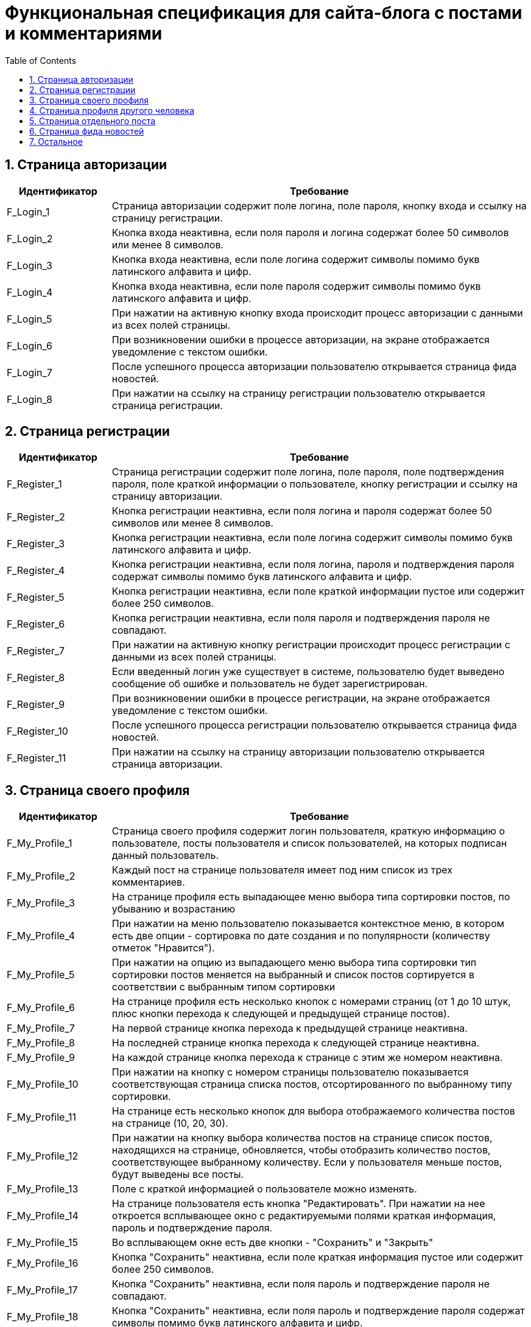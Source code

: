 = Функциональная спецификация для сайта-блога с постами и комментариями
:sectnums:
:sectnumlevels: 3
:toc: right
:toclevels: 5

== Страница авторизации

[cols="1,4"]

|===
|Идентификатор|Требование

|F_Login_1
|Страница авторизации содержит поле логина, поле пароля, кнопку входа и ссылку на страницу регистрации.

|F_Login_2
|Кнопка входа неактивна, если поля пароля и логина содержат более 50 символов или менее 8 символов.

|F_Login_3
|Кнопка входа неактивна, если поле логина содержит символы помимо букв латинского алфавита и цифр.

|F_Login_4
|Кнопка входа неактивна, если поле пароля содержит символы помимо букв латинского алфавита и цифр.

|F_Login_5
|При нажатии на активную кнопку входа происходит процесс авторизации с данными из всех полей страницы.

|F_Login_6
|При возникновении ошибки в процессе авторизации, на экране отображается уведомление с текстом ошибки.

|F_Login_7
|После успешного процесса авторизации пользователю открывается страница фида новостей.

|F_Login_8
|При нажатии на ссылку на страницу регистрации пользователю открывается страница регистрации.

|===

== Страница регистрации

[cols="1,4"]
|===
|Идентификатор|Требование

|F_Register_1
|Страница регистрации содержит поле логина, поле пароля, поле подтверждения пароля, поле краткой информации о пользователе, кнопку регистрации и ссылку на страницу авторизации.

|F_Register_2
|Кнопка регистрации неактивна, если поля логина и пароля содержат более 50 символов или менее 8 символов.

|F_Register_3
|Кнопка регистрации неактивна, если поле логина содержит символы помимо букв латинского алфавита и цифр.

|F_Register_4
|Кнопка регистрации неактивна, если поля логина, пароля и подтверждения пароля содержат символы помимо букв латинского алфавита и цифр.

|F_Register_5
|Кнопка регистрации неактивна, если поле краткой информации пустое или содержит более 250 символов.

|F_Register_6 
|Кнопка регистрации неактивна, если поля пароля и подтверждения пароля не совпадают.

|F_Register_7
|При нажатии на активную кнопку регистрации происходит процесс регистрации с данными из всех полей страницы.

|F_Register_8
|Если введенный логин уже существует в системе, пользователю будет выведено сообщение об ошибке и пользователь не будет зарегистрирован.

|F_Register_9
|При возникновении ошибки в процессе регистрации, на экране отображается уведомление с текстом ошибки.

|F_Register_10
|После успешного процесса регистрации пользователю открывается страница фида новостей.

|F_Register_11
|При нажатии на ссылку на страницу авторизации пользователю открывается страница авторизации.

|===

== Страница своего профиля

[cols="1,4"]
|===
|Идентификатор|Требование

|F_My_Profile_1
|Страница своего профиля содержит логин пользователя, краткую информацию о пользователе, посты пользователя и список пользователей, на которых подписан данный пользователь.

|F_My_Profile_2
|Каждый пост на странице пользователя имеет под ним список из трех комментариев.

|F_My_Profile_3
|На странице профиля есть выпадающее меню выбора типа сортировки постов, по убыванию и возрастанию

|F_My_Profile_4
|При нажатии на меню пользователю показывается контекстное меню, в котором есть две опции - сортировка по дате создания и по популярности (количеству отметок "Нравится").

|F_My_Profile_5
|При нажатии на опцию из выпадающего меню выбора типа сортировки тип сортировки постов меняется на выбранный и список постов сортируется в соответствии с выбранным типом сортировки

|F_My_Profile_6
|На странице профиля есть несколько кнопок с номерами страниц (от 1 до 10 штук, плюс кнопки перехода к следующей и предыдущей странице постов).

|F_My_Profile_7
|На первой странице кнопка перехода к предыдущей странице неактивна.

|F_My_Profile_8
|На последней странице кнопка перехода к следующей странице неактивна.

|F_My_Profile_9
|На каждой странице кнопка перехода к странице с этим же номером неактивна.

|F_My_Profile_10
|При нажатии на кнопку с номером страницы пользователю показывается соответствующая страница списка постов, отсортированного по выбранному типу сортировки.

|F_My_Profile_11
|На странице есть несколько кнопок для выбора отображаемого количества постов на странице (10, 20, 30).

|F_My_Profile_12
|При нажатии на кнопку выбора количества постов на странице список постов, находящихся на странице, обновляется, чтобы отобразить количество постов, соответствующее выбранному количеству. Если у пользователя меньше постов, будут выведены все посты.

|F_My_Profile_13
|Поле с краткой информацией о пользователе можно изменять.

|F_My_Profile_14
|На странице пользователя есть кнопка "Редактировать". При нажатии на нее откроется всплывающее окно с редактируемыми полями краткая информация, пароль и подтверждение пароля.

|F_My_Profile_15
|Во всплывающем окне есть две кнопки - "Сохранить" и "Закрыть"

|F_My_Profile_16
|Кнопка "Сохранить" неактивна, если поле краткая информация пустое или содержит более 250 символов.

|F_My_Profile_17
|Кнопка "Сохранить" неактивна, если поля пароль и подтверждение пароля не совпадают.

|F_My_Profile_18
|Кнопка "Сохранить" неактивна, если поля пароль и подтверждение пароля содержат символы помимо букв латинского алфавита и цифр.

|F_My_Profile_19
|При нажатии на кнопку "Сохранить" обновленная краткая информация и пароль сохраняются, а окно закрывается.

|F_My_Profile_20
|При нажатии на кнопку "Закрыть" обновления не сохраняются, и окно закрывается.

|F_My_Profile_21
|У каждого поста есть отметка "Нравится".

|F_My_Profile_22
|У каждого поста есть число отметок "Нравится" на момент загрузки страницы.

|F_My_Profile_23
|При нажатии на отметку нравится, счетчик отметок "Нравится" увеличивается на единицу.

|F_My_Profile_24
|При нажатии на отметку нравится повторно, счетчик отметок "Нравится" уменьшается на единицу.

|F_My_Profile_25
|При нажатии на текст поста пользователя переносит на страницу поста.

|F_My_Profile_26
|При нажатии на пользователя из списка пользователей, на которых подписан данный пользователь, пользователя переносит на страницу профиля соответствующего пользователя.

|F_My_Profile_27
|Если у пользователя нет постов, вместо кнопок навигации по страницам постов и кнопок выбора типа сортировки показывается сообщение о том, что у пользователя нет постов.

|===

== Страница профиля другого человека

[cols="1,4"]
|===
|Идентификатор|Требование

|F_Other_Profile_1
|Страница профиля другого человека содержит логин пользователя, краткую информацию о пользователе, кнопку "Подписаться" и посты пользователя.

|F_Other_Profile_2
|При нажатии на кнопку "Подписаться" текст на кнопке изменится на "Вы подписаны" и произойдет подписка на посты человека.

|F_Other_Profile_3
|При повторном нажатии на кнопку, текст изменится обратно на "Подписаться" и подписка будет отменена.

|F_Other_Profile_4
|Каждый пост на странице другого пользователя имеет под ним список из трех комментариев.

|F_Other_Profile_5
|На странице профиля есть выпадающее меню выбора типа сортировки постов, по убыванию и возрастанию.

|F_Other_Profile_6
|При нажатии на меню пользователю показывается контекстное меню, в котором есть две опции - сортировка по дате создания и по популярности (количеству отметок "Нравится").

|F_Other_Profile_7
|При нажатии на опцию из выпадающего меню выбора типа сортировки тип сортировки постов меняется на выбранный и список постов сортируется в соответствии с выбранным типом сортировки.

|F_Other_Profile_8
|На странице профиля есть несколько кнопок с номерами страниц (от 1 до 10 штук, плюс кнопки перехода к следующей и предыдущей странице постов).

|F_Other_Profile_9
|На первой странице кнопка перехода к предыдущей странице неактивна.

|F_Other_Profile_10
|На последней странице кнопка перехода к следующей странице неактивна.

|F_Other_Profile_11
|На каждой странице кнопка перехода к странице с этим же номером неактивна.

|F_Other_Profile_12
|При нажатии на кнопку с номером страницы пользователю показывается соответствующая страница списка постов, отсортированного по выбранному типу сортировки.

|F_Other_Profile_13
|На странице есть несколько кнопок для выбора отображаемого количества постов на странице (10, 20, 30).

|F_Other_Profile_14
|При нажатии на кнопку выбора количества постов на странице список постов, находящихся на странице, обновляется, чтобы отобразить количество постов, соответствующее выбранному количеству. Если у пользователя меньше постов, будут выведены все посты.

|F_Other_Profile_15
|У каждого поста есть отметка "Нравится".

|F_Other_Profile_16
|У каждого поста есть число отметок "Нравится" на момент загрузки страницы.

|F_Other_Profile_17
|При нажатии на отметку нравится, счетчик отметок "Нравится" увеличивается на единицу.

|F_Other_Profile_18
|При нажатии на отметку нравится повторно, счетчик отметок "Нравится" уменьшается на единицу.

|F_Other_Profile_19
|При нажатии на текст поста пользователя переносит на страницу поста.

|F_Other_Profile_20
|Если у пользователя нет постов, вместо кнопок навигации по страницам постов и кнопок выбора типа сортировки показывается сообщение о том, что у пользователя нет постов.

|===

== Страница отдельного поста

[cols="1,4"]
|===
|Идентификатор|Требование

|F_Post_1
|Страница поста содержит заголовок поста, его основную части (тело), автора, дату создания, количество отметок нравится, список комментариев, текстовое поле для ввода текста комментария и кнопку "Прокомментировать".

|F_Post_2
|Для автора этого поста страница поста также содержит кнопку с меню.

|F_Post_3
|При нажатии на кнопку с дополнительными функциями откроется выпадающий список с двумя кнопками - "Удалить" и "Редактировать"

|F_Post_4
|При нажатии на кнопку "Удалить" пост удалится, и пользователя перенесет на страницу фида новостей.

|F_Post_5
|При нажатии на кнопку "Редактировать" откроется всплывающее окно, содержащее два поля - поле заголовка и поле тела поста, а также две кнопки - "Сохранить" и "Закрыть". Поля будут заполнены соответствующими редактируемыми данными.

|F_Post_6
|Кнопка "Сохранить" будет неактивна, если эти поля не будут содержать хотя бы одного символа.

|F_Post_7
|Кнопка "Сохранить" будет неактивна, если поле заголовка содержит более 120 символов.

|F_Post_8
|Кнопка "Сохранить" будет неактивна, если поле тела поста содержит более 600 символов.

|F_Post_9
|При нажатии на кнопку "Сохранить" всплывающее окно будет закрыто, а информация будет обновлена на те данные, которые были указаны в полях на момент нажатия кнопки закрыть.

|F_Post_10
|При нажатии на кнопку "Закрыть" всплывающее окно будет закрыто, и обновленная информация о посте не будет сохранена.

|F_Post_11
|При нажатии на кнопку "Нравится" количество отметок "Нравится" будет увеличено на единицу.

|F_Post_12
|При повторном нажатии на кнопку "Нравится" количество отметок "Нравится" будет уменьшено на единицу.

|F_Post_13
|На странице поста есть несколько кнопок с номерами страниц комментариев (от 1 до 10 штук, плюс кнопки перехода с следующей и предыдущей странице).

|F_Post_14
|При нажатии на кнопку с номером страницы пользователю показывается соответствующая страница списка комментариев.

|F_Post_15
|На странице есть несколько кнопок для выбора отображаемого количества комментариев на странице (10, 20, 30).

|F_Post_16
|При нажатии на кнопку выбора количества комментариев на странице список комментариев, находящихся на странице, обновляется, чтобы отобразить количество комментариев, соответствующее выбранному количеству. Если у поста меньше комментариев, будут выведены все комментарии.

|F_Post_17
|Кнопка "Прокомментировать" неактивна, если поле ввода текста комментария пустое.

|F_Post_18
|Кнопка "Прокомментировать" неактивна, если поле ввода текста комментария содержит более 600 символов.

|F_Post_19
|Для создания тега необходимо написать специальный символ @. Тегом считается конструкция от @ до любого символа, не являющегося латиницей или цифрой, либо до конца текста.

|F_Post_20
|При нажатии на кнопку "Прокомментировать" поле ввода текста комментария очищается, а на странице отображается только что созданный комментарий.

|===

== Страница фида новостей

[cols="1,4"]
|===
|Идентификатор|Требование

|F_News_Feed_1
|На странице фида новостей есть список постов пользователей, на которых вы подписаны, и кнопка "Опубликовать пост".

|F_News_Feed_2
|Если у пользователя нет других пользователей, на которых он подписан, вместо списка постов будет показан текст "Вы не подписаны ни на одного пользователя. Подпишитесь, чтобы видеть его посты на этой странице"

|F_News_Feed_2
|Список постов отсортирован в порядке времени публикации (сначала идут посты с более поздним временем публикации)

|F_News_Feed_3
|Под каждым постом есть список из трех комментариев.

|F_News_Feed_4
|Рядом с каждым постом есть кнопка "Нравится".

|F_News_Feed_5
|При нажатии на кнопку "Нравится" счетчик отметок "Нравится" увеличивается на единицу.

|F_News_Feed_6
|При нажатии на кнопку "Нравится" повторно счетчик отметок "Нравится" уменьшается на единицу.

|F_News_Feed_7
|При нажатии на кнопку "Опубликовать пост" откроется всплывающее окно, содержащее поля заголовка поста и тела поста, а также две кнопки - "Опубликовать" и "Закрыть"

|F_News_Feed_8
|Кнопка "Опубликовать" неактивна, если поля заголовка или тела поста пустые.

|F_News_Feed_9
|Кнопка "Опубликовать" неактивна, если поле заголовка пустое или содержит более 120 символов.

|F_News_Feed_10
|Кнопка "Опубликовать" неактивна, если поле тела поста пустое или содержит более 600 символов.

|F_News_Feed_11
|Для создания тега необходимо написать специальный символ @. Тегом считается конструкция от @ до любого символа, не являющегося латиницей или цифрой, либо до конца текста.

|F_News_Feed_12
|При нажатии на кнопку "Закрыть" окно закрывается, и введенная информация не сохраняется.

|F_News_Feed_13
|При нажатии на кнопку "Опубликовать" окно закрывается, и пост с введенными полями заголовка и тела поста публикуется.

|F_News_Feed_14
|Если пользователь, пост которого отображается в ленте новостей, удалил этот пост, то эффект удаления будет виден только после перезагрузки страницы.

|===

== Остальное

[cols="1,4"]
|===
|Идентификатор|Требование

|F_Link_To_Me_1
|Для авторизованного пользователя на всех страницах есть ссылка перехода в свой профиль.

|F_Link_To_Me_2
|При нажатии на ссылку перехода в свой профиль пользователю открывается страница своего профиля.

|F_Search_1
|Для авторизованного пользователя на всех страницах есть поле поиска по логину с кнопкой поиска.

|F_Search_2
|Если поле поиска по логину не содержит символов, то кнопка поиска неактивна.

|F_Search_3
|При нажатии на кнопку поиска отображается список пользователей, содержащих в логине текст из поля поиска по логину.

|F_Search_4
|При нажатии на пользователя из списка пользователей, найденных в результате поиска по логину, пользователю открывается страница соответствующего пользователя.

|F_Notifications_1
|На каждой странице есть кнопка "Уведомления".

|F_Notifications_2
|При нажатии на кнопку "Уведомления" открывается выпадающий список, содержащий уведомления и ссылки на посты, где пользователь был отмечен, отсортированный по времени публикации поста/комментария с тегом.

|F_Notifications_3
|При нажатии на ссылку из уведомления, пользователь перейдет на страницу данного поста.

|===
